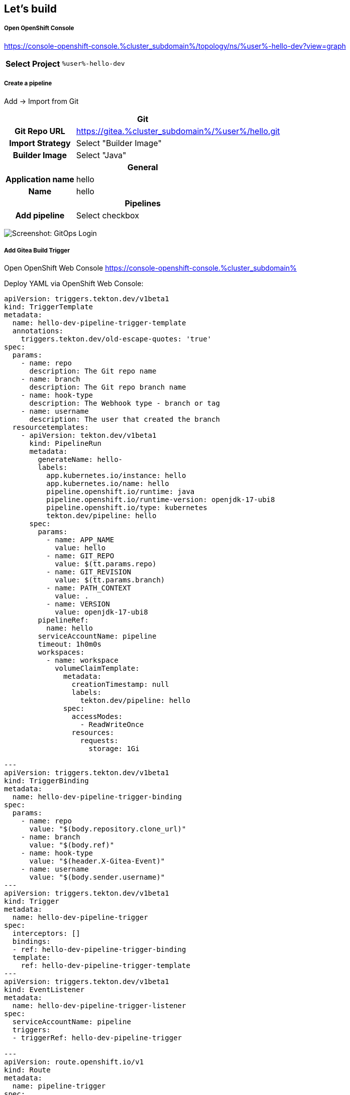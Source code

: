 :GUID: %guid%
:APPS: %cluster_subdomain%
:USER: %user%
:PASSWORD: %password%

:markup-in-source: verbatim,attributes,quotes
:source-highlighter: rouge

== Let's build



===== Open OpenShift Console

https://console-openshift-console.{APPS}/topology/ns/{USER}-hello-dev?view=graph

[%autowidth]
|===
h|Select Project|`{USER}-hello-dev`
|===

===== Create a pipeline

Add -> Import from Git

[%autowidth]
|===
2+h|Git
h|Git Repo URL|https://gitea.{APPS}/{USER}/hello.git
h|Import Strategy| Select "Builder Image"
h|Builder Image| Select "Java"

2+h|General
h|Application name|hello
h|Name|hello
2+h|Pipelines
h|Add pipeline|Select checkbox
|===

image:pipeline-assets/create-pipeline.mkv.gif[Screenshot: GitOps Login]


===== Add Gitea Build Trigger

Open OpenShift Web Console https://console-openshift-console.{APPS}

Deploy YAML via OpenShift Web Console:

[source,yaml,subs="attributes"]
-------
apiVersion: triggers.tekton.dev/v1beta1
kind: TriggerTemplate
metadata:
  name: hello-dev-pipeline-trigger-template
  annotations:
    triggers.tekton.dev/old-escape-quotes: 'true'
spec:
  params:
    - name: repo
      description: The Git repo name
    - name: branch
      description: The Git repo branch name
    - name: hook-type
      description: The Webhook type - branch or tag
    - name: username
      description: The user that created the branch
  resourcetemplates:
    - apiVersion: tekton.dev/v1beta1
      kind: PipelineRun
      metadata:
        generateName: hello-
        labels:
          app.kubernetes.io/instance: hello
          app.kubernetes.io/name: hello
          pipeline.openshift.io/runtime: java
          pipeline.openshift.io/runtime-version: openjdk-17-ubi8
          pipeline.openshift.io/type: kubernetes
          tekton.dev/pipeline: hello
      spec:
        params:
          - name: APP_NAME
            value: hello
          - name: GIT_REPO
            value: $(tt.params.repo)
          - name: GIT_REVISION
            value: $(tt.params.branch)
          - name: PATH_CONTEXT
            value: .
          - name: VERSION
            value: openjdk-17-ubi8
        pipelineRef:
          name: hello
        serviceAccountName: pipeline
        timeout: 1h0m0s
        workspaces:
          - name: workspace
            volumeClaimTemplate:
              metadata:
                creationTimestamp: null
                labels:
                  tekton.dev/pipeline: hello
              spec:
                accessModes:
                  - ReadWriteOnce
                resources:
                  requests:
                    storage: 1Gi

---
apiVersion: triggers.tekton.dev/v1beta1
kind: TriggerBinding
metadata:
  name: hello-dev-pipeline-trigger-binding
spec:
  params:
    - name: repo
      value: "$(body.repository.clone_url)"
    - name: branch
      value: "$(body.ref)"
    - name: hook-type
      value: "$(header.X-Gitea-Event)"
    - name: username
      value: "$(body.sender.username)"
---
apiVersion: triggers.tekton.dev/v1beta1
kind: Trigger
metadata:
  name: hello-dev-pipeline-trigger
spec:
  interceptors: []
  bindings:
  - ref: hello-dev-pipeline-trigger-binding
  template:
    ref: hello-dev-pipeline-trigger-template
---
apiVersion: triggers.tekton.dev/v1beta1
kind: EventListener
metadata:
  name: hello-dev-pipeline-trigger-listener
spec:
  serviceAccountName: pipeline
  triggers:
  - triggerRef: hello-dev-pipeline-trigger

---
apiVersion: route.openshift.io/v1
kind: Route
metadata:
  name: pipeline-trigger
spec:
  port:
    targetPort: http-listener
  to:
    kind: Service
    name: el-hello-dev-pipeline-trigger-listener
    weight: 100
  wildcardPolicy: None

-------

image:pipeline-assets/build-trigger.mkv.gif[]



Configure Gitea to "hit" the trigger: https://gitea.{APPS}/{USER}/hello/settings/hooks

[%autowidth]
|===
h|Trigger URL|http://pipeline-trigger-{USER}-hello-dev.{APPS}
|===

image:pipeline-assets/gitea-trigger.mkv.gif[]

===== Change Application code

Open three tabs:

[%autowidth]
|===
h|Gitea|https://gitea.{APPS}/{USER}/hello-gitops/src/branch/main/deploy/deployment.yaml
h|OpenShift Web Console|https://console-openshift-console.{APPS}/topology/ns/{USER}-hello-dev?view=graph
h|Application|https://hello-{USER}-hello-dev.{APPS}
|===

Change file `hello/src/main/java/com/redhat/opentour/HelloController.java` in Gitea and watch the pipeline is running & deployed in dev.

Line 12 from:
[source,jav,subs="attributes"]
-------
ctx.result(format("Hello world from %s!", LOCATION));
-------
Into
[source,java,subs="attributes"]
-------
ctx.result(format("Hello OpenTour from %s!", LOCATION));
-------

image:pipeline-assets/app-change.mkv.gif[]

===== Populate into production

Open OpenShift Web console https://console-openshift-console.{APPS}/topology/ns/{USER}-hello-dev?view=graph


Let's create an populate pipeline by hand.

[%autowidth]
|===
h|srcImageURL|`docker://image-registry.openshift-image-registry.svc:5000/{USER}-hello-dev/hello:latest`
h|destImageURL|`docker://image-registry.openshift-image-registry.svc:5000/{USER}-hello-main/hello:$(params.VERSION)`
|===

image:pipeline-assets/populate.mkv.gif[]


===== Change application image in production

Open four tabs:

[%autowidth]
|===
h|Gitea|https://gitea.{APPS}/{USER}/hello-gitops/src/branch/main/deploy/deployment.yaml
h|OpenShift GitOps|https://argocd-server-{USER}-gitops.{APPS}
h|Production Application|https://opentour-2022-hello-{USER}-hello-main.{APPS}
h|OpenShift Web console|https://console-openshift-console.{APPS}/topology/ns/{USER}-hello-dev?view=graph

|===


Change file `hello-gitops/deploy/deployment.yaml` in Gitea and watch the pipeline is running & deployed in dev.

Line 26 from:
[source,jav,subs="attributes"]
-------
image: quay.io/sa-mw-dach/opentour-2022-hello:main
-------
Into
[source,java,subs="attributes"]
-------
image: image-registry.openshift-image-registry.svc:5000/{USER}-hello-main/hello:v01
-------

image:pipeline-assets/change-production-image.mkv.gif[]
